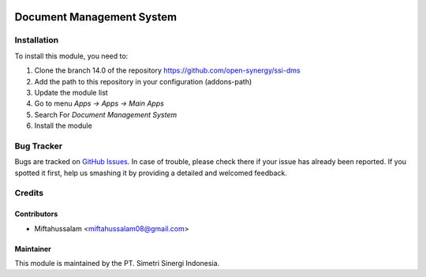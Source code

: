 .. image:: https://img.shields.io/badge/licence-LGPL--3-blue.svg
   :target: http://www.gnu.org/licenses/lgpl-3.0-standalone.html
   :alt: License: LGPL-3

==========================
Document Management System
==========================


Installation
============

To install this module, you need to:

1.  Clone the branch 14.0 of the repository https://github.com/open-synergy/ssi-dms
2.  Add the path to this repository in your configuration (addons-path)
3.  Update the module list
4.  Go to menu *Apps -> Apps -> Main Apps*
5.  Search For *Document Management System*
6.  Install the module

Bug Tracker
===========

Bugs are tracked on `GitHub Issues
<https://github.com/open-synergy/ssi-dms/issues>`_.
In case of trouble, please check there if your issue has already been reported.
If you spotted it first, help us smashing it by providing a detailed
and welcomed feedback.


Credits
=======

Contributors
------------

* Miftahussalam <miftahussalam08@gmail.com>

Maintainer
----------

.. image:: https://simetri-sinergi.id/logo.png
   :alt: PT. Simetri Sinergi Indonesia
   :target: https://simetri-sinergi.id.com

This module is maintained by the PT. Simetri Sinergi Indonesia.

